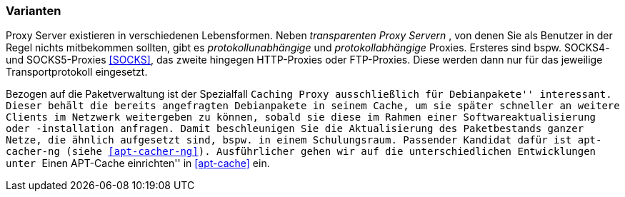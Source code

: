 // Datei: ./praxis/http-proxy/varianten.adoc

// Baustelle: Rohtext

[[http-proxy-varianten]]
=== Varianten ===

// Stichworte für den Index
(((Proxy, Caching Proxy)))
(((Proxy, SOCKS)))
(((Proxy, Varianten)))
(((Proxy Server, Caching Proxy)))
(((Proxy Server, SOCKS)))
(((Proxy Server, Varianten)))
Proxy Server existieren in verschiedenen Lebensformen. Neben
_transparenten Proxy Servern_ , von denen Sie als Benutzer in der Regel
nichts mitbekommen sollten, gibt es _protokollunabhängige_ und
_protokollabhängige_ Proxies. Ersteres sind bspw. SOCKS4- und
SOCKS5-Proxies <<SOCKS>>, das zweite hingegen HTTP-Proxies oder
FTP-Proxies. Diese werden dann nur für das jeweilige Transportprotokoll
eingesetzt.

Bezogen auf die Paketverwaltung ist der Spezialfall ``Caching Proxy
ausschließlich für Debianpakete'' interessant. Dieser behält die bereits
angefragten Debianpakete in seinem Cache, um sie später schneller an
weitere Clients im Netzwerk weitergeben zu können, sobald sie diese im
Rahmen einer Softwareaktualisierung oder -installation anfragen. Damit
beschleunigen Sie die Aktualisierung des Paketbestands ganzer Netze, die
ähnlich aufgesetzt sind, bspw. in einem Schulungsraum. Passender Kandidat 
dafür ist `apt-cacher-ng` (siehe <<apt-cacher-ng>>). Ausführlicher gehen
wir auf die unterschiedlichen Entwicklungen unter ``Einen APT-Cache
einrichten'' in <<apt-cache>> ein.

// Datei (Ende): ./praxis/http-proxy/varianten.adoc
